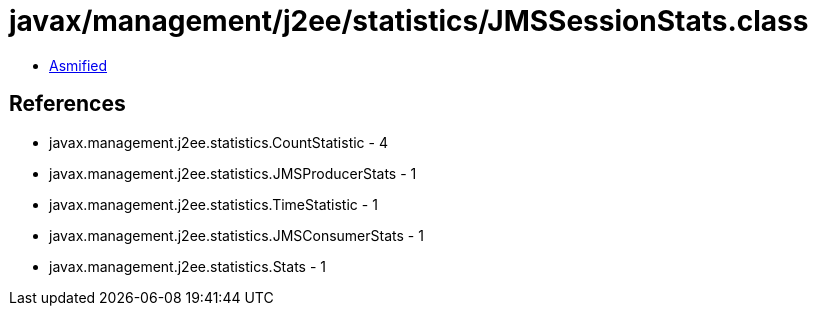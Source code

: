 = javax/management/j2ee/statistics/JMSSessionStats.class

 - link:JMSSessionStats-asmified.java[Asmified]

== References

 - javax.management.j2ee.statistics.CountStatistic - 4
 - javax.management.j2ee.statistics.JMSProducerStats - 1
 - javax.management.j2ee.statistics.TimeStatistic - 1
 - javax.management.j2ee.statistics.JMSConsumerStats - 1
 - javax.management.j2ee.statistics.Stats - 1
